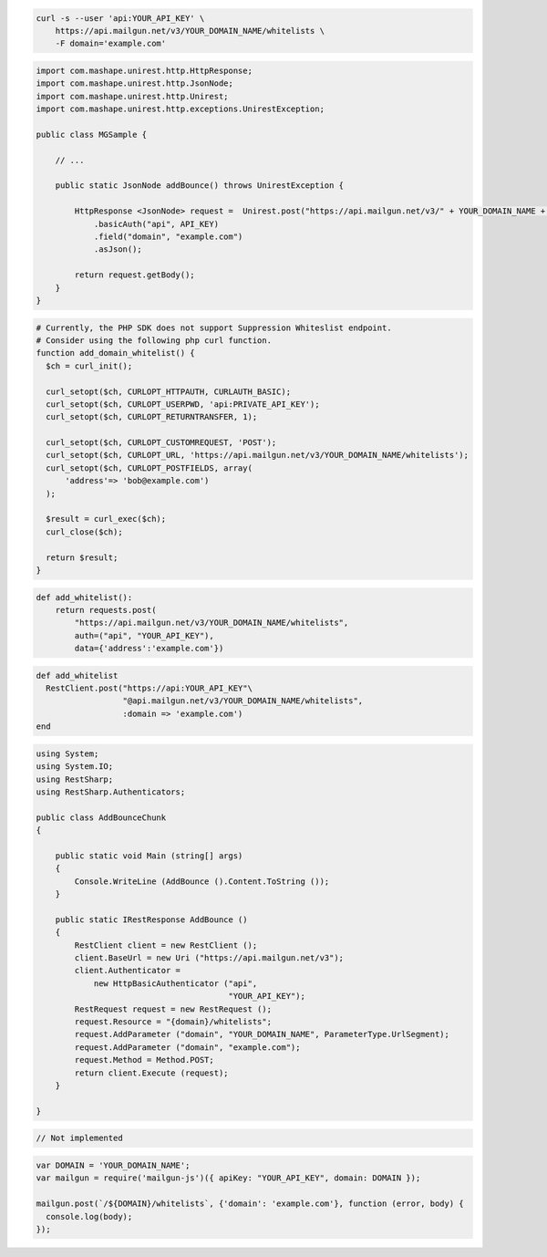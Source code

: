 
.. code-block:: bash

  curl -s --user 'api:YOUR_API_KEY' \
      https://api.mailgun.net/v3/YOUR_DOMAIN_NAME/whitelists \
      -F domain='example.com'

.. code-block:: java

 import com.mashape.unirest.http.HttpResponse;
 import com.mashape.unirest.http.JsonNode;
 import com.mashape.unirest.http.Unirest;
 import com.mashape.unirest.http.exceptions.UnirestException;

 public class MGSample {

     // ...

     public static JsonNode addBounce() throws UnirestException {

         HttpResponse <JsonNode> request =  Unirest.post("https://api.mailgun.net/v3/" + YOUR_DOMAIN_NAME + "/whitelists")
             .basicAuth("api", API_KEY)
             .field("domain", "example.com")
             .asJson();

         return request.getBody();
     }
 }

.. code-block:: php

  # Currently, the PHP SDK does not support Suppression Whiteslist endpoint.
  # Consider using the following php curl function.
  function add_domain_whitelist() {
    $ch = curl_init();

    curl_setopt($ch, CURLOPT_HTTPAUTH, CURLAUTH_BASIC);
    curl_setopt($ch, CURLOPT_USERPWD, 'api:PRIVATE_API_KEY');
    curl_setopt($ch, CURLOPT_RETURNTRANSFER, 1);

    curl_setopt($ch, CURLOPT_CUSTOMREQUEST, 'POST');
    curl_setopt($ch, CURLOPT_URL, 'https://api.mailgun.net/v3/YOUR_DOMAIN_NAME/whitelists');
    curl_setopt($ch, CURLOPT_POSTFIELDS, array(
        'address'=> 'bob@example.com')
    );

    $result = curl_exec($ch);
    curl_close($ch);

    return $result;
  }

.. code-block:: py

 def add_whitelist():
     return requests.post(
         "https://api.mailgun.net/v3/YOUR_DOMAIN_NAME/whitelists",
         auth=("api", "YOUR_API_KEY"),
         data={'address':'example.com'})

.. code-block:: rb

 def add_whitelist
   RestClient.post("https://api:YOUR_API_KEY"\
                   "@api.mailgun.net/v3/YOUR_DOMAIN_NAME/whitelists",
                   :domain => 'example.com')
 end

.. code-block:: csharp

 using System;
 using System.IO;
 using RestSharp;
 using RestSharp.Authenticators;

 public class AddBounceChunk
 {

     public static void Main (string[] args)
     {
         Console.WriteLine (AddBounce ().Content.ToString ());
     }

     public static IRestResponse AddBounce ()
     {
         RestClient client = new RestClient ();
         client.BaseUrl = new Uri ("https://api.mailgun.net/v3");
         client.Authenticator =
             new HttpBasicAuthenticator ("api",
                                         "YOUR_API_KEY");
         RestRequest request = new RestRequest ();
         request.Resource = "{domain}/whitelists";
         request.AddParameter ("domain", "YOUR_DOMAIN_NAME", ParameterType.UrlSegment);
         request.AddParameter ("domain", "example.com");
         request.Method = Method.POST;
         return client.Execute (request);
     }

 }

.. code-block:: go

    // Not implemented

.. code-block:: js

 var DOMAIN = 'YOUR_DOMAIN_NAME';
 var mailgun = require('mailgun-js')({ apiKey: "YOUR_API_KEY", domain: DOMAIN });

 mailgun.post(`/${DOMAIN}/whitelists`, {'domain': 'example.com'}, function (error, body) {
   console.log(body);
 });
